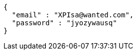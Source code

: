 [source,json,options="nowrap"]
----
{
  "email" : "XPIsa@wanted.com",
  "password" : "jyozywausq"
}
----